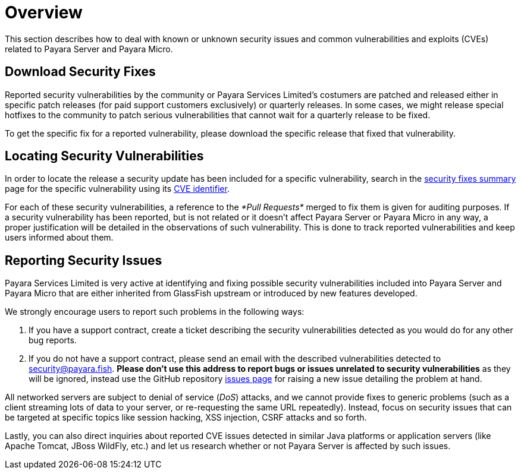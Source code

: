 [[overview]]
= Overview

This section describes how to deal with known or unknown security issues and
common vulnerabilities and exploits (CVEs) related to Payara Server and
Payara Micro.

[[download-security-fixes]]
== Download Security Fixes

Reported security vulnerabilities by the community or Payara Services Limited's
 costumers are patched and released either in specific patch releases
 (for paid support customers exclusively) or quarterly releases. In some
 cases, we might release special hotfixes to the community to patch serious
 vulnerabilities that cannot wait for a quarterly release to be fixed.

To get the specific fix for a reported vulnerability, please download the
specific release that fixed that vulnerability.

[[locating-security-vulnerabilities]]
== Locating Security Vulnerabilities

In order to locate the release a security update has been included for a
specific vulnerability, search in the
link:/release-notes/security-fix-list.adoc[security fixes summary]
page for the specific vulnerability using its
https://cve.mitre.org/cve/identifiers/[CVE identifier].

For each of these security vulnerabilities, a reference to the
_*Pull Requests*_ merged to fix them is given for auditing purposes.
If a security vulnerability has been reported, but is not related or it
doesn't affect Payara Server or Payara Micro in any way, a proper
justification will be detailed in the observations of such vulnerability.
This is done to track reported vulnerabilities and keep users informed
about them.

[[reporting-security-issues]]
== Reporting Security Issues

Payara Services Limited is very active at identifying and fixing possible
security vulnerabilities included into Payara Server and Payara Micro that
are either inherited from GlassFish upstream or introduced by new features
developed.

We strongly encourage users to report such problems in the following ways:

. If you have a support contract, create a ticket describing the security
vulnerabilities detected as you would do for any other bug reports.
. If you do not have a support contract, please send an email with the
described vulnerabilities detected to
mailto:security@payara.fish[security@payara.fish].
*Please don't use this address to report bugs or issues unrelated to security vulnerabilities*
as they will be ignored,  instead use the GitHub repository
https://github.com/payara/Payara/issues[issues page] for raising a new
issue detailing the problem at hand.

[[NOTE]]
====
All networked servers are subject to denial of service
(_DoS_) attacks, and we cannot provide fixes to generic problems
(such as a client streaming lots of data to your server, or re-requesting
the same URL repeatedly). Instead, focus on security issues that can be
targeted at specific topics like session hacking, XSS injection, CSRF attacks
and so forth.
====

Lastly, you can also direct inquiries about reported CVE issues
detected in similar Java platforms or application servers (like Apache
Tomcat, JBoss WildFly, etc.) and let us research whether or not Payara
Server is affected by such issues.
